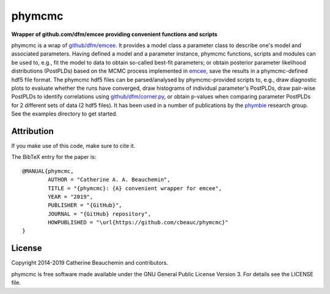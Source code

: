 phymcmc
=======

**Wrapper of github.com/dfm/emcee providing convenient functions and scripts**

.. image:: https://img.shields.io/badge/GitHub-cbeauc%2Fphymcmc-blue.svg?style=flat
    :target: https://github.com/cbeauc/phymcmc
.. image:: https://img.shields.io/badge/license-GPL-blue.svg?style=flat
    :target: https://github.com/cbeauc/phymcmc/blob/master/LICENSE


phymcmc is a wrap of `github/dfm/emcee <https://github.com/dfm/emcee>`_.
It provides a model class a parameter class to describe one's model and associated parameters. Having defined a model and a parameter instance, phymcmc functions, scripts and modules can be used to, e.g., fit the model to data to obtain so-called best-fit parameters; or obtain posterior parameter likelihood distributions (PostPLDs) based on the MCMC process implemented in `emcee <https://github.com/dfm/emcee>`_, save the results in a phymcmc-defined hdf5 file format. The phymcmc hdf5 files can be parsed/analysed by phymcmc-provided scripts to, e.g., draw diagnostic plots to evaluate whether the runs have converged, draw histograms of individual parameter's PostPLDs, draw pair-wise PostPLDs to identify correlations using `github/dfm/corner.py <https://github.com/dfm/corner.py>`_, or obtain p-values when comparing parameter PostPLDs for 2 different sets of data (2 hdf5 files). It has been used in a number of publications by the `phymbie <https://phymbie.physics.ryerson.ca/publications>`_ research group. See the examples directory to get started.

Attribution
-----------

If you make use of this code, make sure to cite it.

The BibTeX entry for the paper is::

	@MANUAL{phymcmc,
		AUTHOR = "Catherine A. A. Beauchemin",
		TITLE = "{phymcmc}: {A} convenient wrapper for emcee",
		YEAR = "2019",
		PUBLISHER = "{GitHub}",
		JOURNAL = "{GitHub} repository",
		HOWPUBLISHED = "\url{https://github.com/cbeauc/phymcmc}"
	}


License
-------

Copyright 2014-2019 Catherine Beauchemin and contributors.

phymcmc is free software made available under the GNU General Public License Version 3. For details see the LICENSE file.

